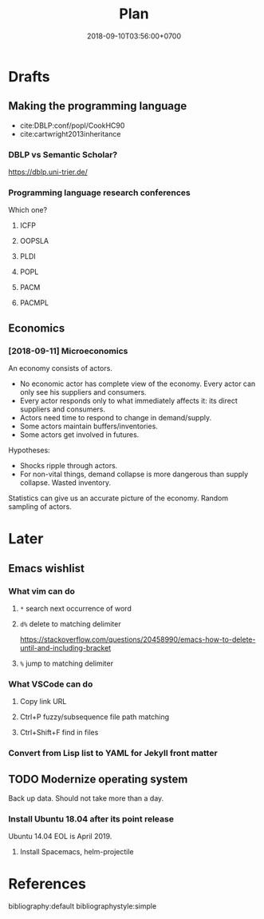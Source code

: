 #+TITLE:Plan
#+DATE:2018-09-10T03:56:00+0700

* Drafts
** Making the programming language
- cite:DBLP:conf/popl/CookHC90
- cite:cartwright2013inheritance
*** DBLP vs Semantic Scholar?
https://dblp.uni-trier.de/
*** Programming language research conferences
Which one?
**** ICFP
**** OOPSLA
**** PLDI
**** POPL
**** PACM
**** PACMPL
** Economics
*** [2018-09-11] Microeconomics

An economy consists of actors.

- No economic actor has complete view of the economy.
  Every actor can only see his suppliers and consumers.
- Every actor responds only to what immediately affects it: its direct suppliers and consumers.
- Actors need time to respond to change in demand/supply.
- Some actors maintain buffers/inventories.
- Some actors get involved in futures.

Hypotheses:

- Shocks ripple through actors.
- For non-vital things, demand collapse is more dangerous than supply collapse. Wasted inventory.

Statistics can give us an accurate picture of the economy.
Random sampling of actors.
* Later
** Emacs wishlist
*** What vim can do
**** =*= search next occurrence of word
**** =d%= delete to matching delimiter
https://stackoverflow.com/questions/20458990/emacs-how-to-delete-until-and-including-bracket
**** =%= jump to matching delimiter
*** What VSCode can do
**** Copy link URL
**** Ctrl+P fuzzy/subsequence file path matching
**** Ctrl+Shift+F find in files
*** Convert from Lisp list to YAML for Jekyll front matter
** TODO Modernize operating system
Back up data.
Should not take more than a day.
*** Install Ubuntu 18.04 after its point release
Ubuntu 14.04 EOL is April 2019.
**** Install Spacemacs, helm-projectile
* References
bibliography:default
bibliographystyle:simple
